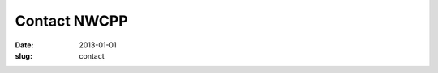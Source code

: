 Contact NWCPP
#############

:date: 2013-01-01
:slug: contact

.. Adapted from http://www.bloggerbuster.com/2012/04/create-contact-form-with-google-docs.html

.. raw:: html

    <iframe src="https://docs.google.com/spreadsheet/embeddedform?formkey=dHlUZmZGbFFhMjd6a0M0NGh1WGtQanc6MQ"
            width="760" height="891" frameborder="0" marginheight="0" marginwidth="0">
        Loading...
    </iframe>
